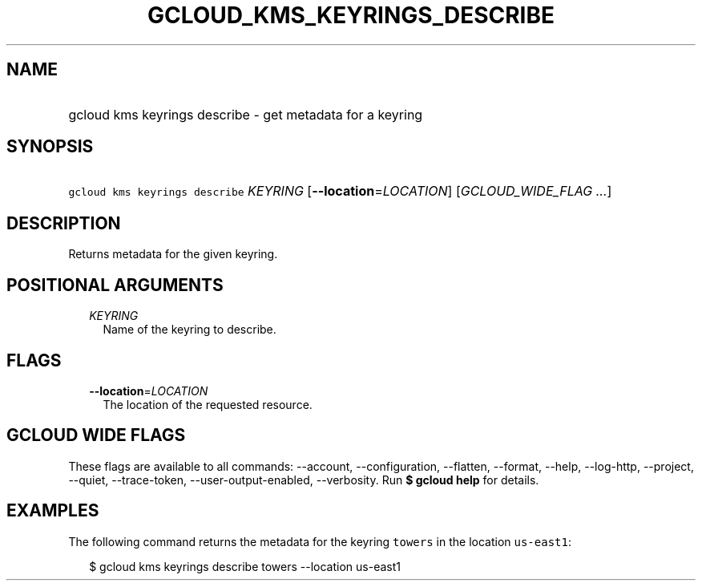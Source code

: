 
.TH "GCLOUD_KMS_KEYRINGS_DESCRIBE" 1



.SH "NAME"
.HP
gcloud kms keyrings describe \- get metadata for a keyring



.SH "SYNOPSIS"
.HP
\f5gcloud kms keyrings describe\fR \fIKEYRING\fR [\fB\-\-location\fR=\fILOCATION\fR] [\fIGCLOUD_WIDE_FLAG\ ...\fR]



.SH "DESCRIPTION"

Returns metadata for the given keyring.



.SH "POSITIONAL ARGUMENTS"

.RS 2m
.TP 2m
\fIKEYRING\fR
Name of the keyring to describe.


.RE
.sp

.SH "FLAGS"

.RS 2m
.TP 2m
\fB\-\-location\fR=\fILOCATION\fR
The location of the requested resource.


.RE
.sp

.SH "GCLOUD WIDE FLAGS"

These flags are available to all commands: \-\-account, \-\-configuration,
\-\-flatten, \-\-format, \-\-help, \-\-log\-http, \-\-project, \-\-quiet,
\-\-trace\-token, \-\-user\-output\-enabled, \-\-verbosity. Run \fB$ gcloud
help\fR for details.



.SH "EXAMPLES"

The following command returns the metadata for the keyring \f5towers\fR in the
location \f5us\-east1\fR:

.RS 2m
$ gcloud kms keyrings describe towers \-\-location us\-east1
.RE
